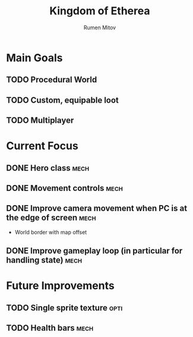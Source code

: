 #+title: Kingdom of Etherea
#+author: Rumen Mitov
#+options: H:3

* Main Goals

** TODO Procedural World
** TODO Custom, equipable loot
** TODO Multiplayer


* Current Focus

** DONE Hero class                                                    :mech:
** DONE Movement controls                                             :mech:
** DONE Improve camera movement when PC is at the edge of screen      :mech:
- World border with map offset
** DONE Improve gameplay loop (in particular for handling state)      :mech:


* Future Improvements

** TODO Single sprite texture                                         :opti:
** TODO Health bars                                                   :mech:
